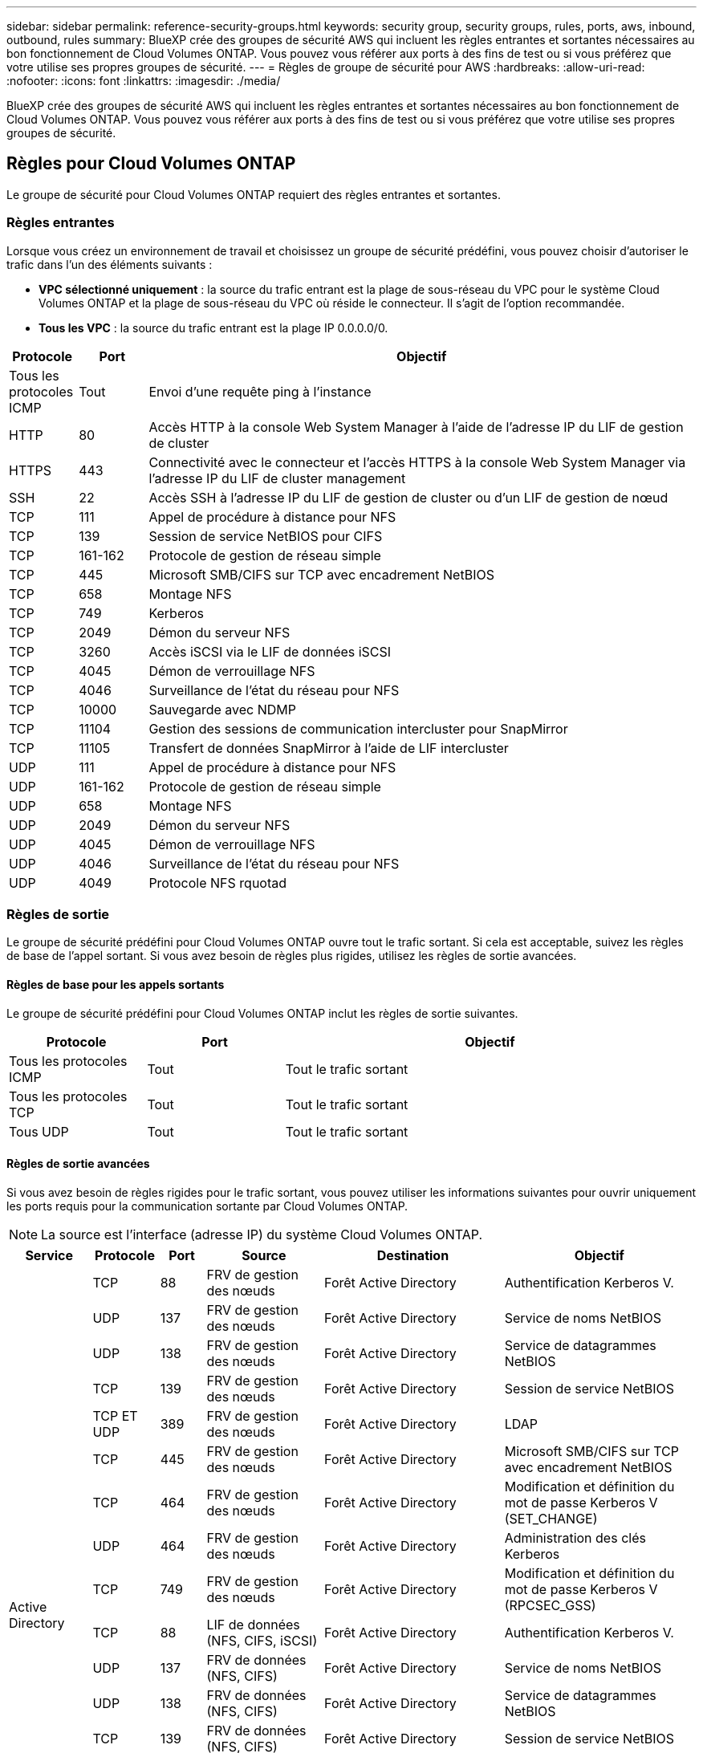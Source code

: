 ---
sidebar: sidebar 
permalink: reference-security-groups.html 
keywords: security group, security groups, rules, ports, aws, inbound, outbound, rules 
summary: BlueXP crée des groupes de sécurité AWS qui incluent les règles entrantes et sortantes nécessaires au bon fonctionnement de Cloud Volumes ONTAP. Vous pouvez vous référer aux ports à des fins de test ou si vous préférez que votre utilise ses propres groupes de sécurité. 
---
= Règles de groupe de sécurité pour AWS
:hardbreaks:
:allow-uri-read: 
:nofooter: 
:icons: font
:linkattrs: 
:imagesdir: ./media/


[role="lead"]
BlueXP crée des groupes de sécurité AWS qui incluent les règles entrantes et sortantes nécessaires au bon fonctionnement de Cloud Volumes ONTAP. Vous pouvez vous référer aux ports à des fins de test ou si vous préférez que votre utilise ses propres groupes de sécurité.



== Règles pour Cloud Volumes ONTAP

Le groupe de sécurité pour Cloud Volumes ONTAP requiert des règles entrantes et sortantes.



=== Règles entrantes

Lorsque vous créez un environnement de travail et choisissez un groupe de sécurité prédéfini, vous pouvez choisir d'autoriser le trafic dans l'un des éléments suivants :

* *VPC sélectionné uniquement* : la source du trafic entrant est la plage de sous-réseau du VPC pour le système Cloud Volumes ONTAP et la plage de sous-réseau du VPC où réside le connecteur. Il s'agit de l'option recommandée.
* *Tous les VPC* : la source du trafic entrant est la plage IP 0.0.0.0/0.


[cols="10,10,80"]
|===
| Protocole | Port | Objectif 


| Tous les protocoles ICMP | Tout | Envoi d'une requête ping à l'instance 


| HTTP | 80 | Accès HTTP à la console Web System Manager à l'aide de l'adresse IP du LIF de gestion de cluster 


| HTTPS | 443 | Connectivité avec le connecteur et l'accès HTTPS à la console Web System Manager via l'adresse IP du LIF de cluster management 


| SSH | 22 | Accès SSH à l'adresse IP du LIF de gestion de cluster ou d'un LIF de gestion de nœud 


| TCP | 111 | Appel de procédure à distance pour NFS 


| TCP | 139 | Session de service NetBIOS pour CIFS 


| TCP | 161-162 | Protocole de gestion de réseau simple 


| TCP | 445 | Microsoft SMB/CIFS sur TCP avec encadrement NetBIOS 


| TCP | 658 | Montage NFS 


| TCP | 749 | Kerberos 


| TCP | 2049 | Démon du serveur NFS 


| TCP | 3260 | Accès iSCSI via le LIF de données iSCSI 


| TCP | 4045 | Démon de verrouillage NFS 


| TCP | 4046 | Surveillance de l'état du réseau pour NFS 


| TCP | 10000 | Sauvegarde avec NDMP 


| TCP | 11104 | Gestion des sessions de communication intercluster pour SnapMirror 


| TCP | 11105 | Transfert de données SnapMirror à l'aide de LIF intercluster 


| UDP | 111 | Appel de procédure à distance pour NFS 


| UDP | 161-162 | Protocole de gestion de réseau simple 


| UDP | 658 | Montage NFS 


| UDP | 2049 | Démon du serveur NFS 


| UDP | 4045 | Démon de verrouillage NFS 


| UDP | 4046 | Surveillance de l'état du réseau pour NFS 


| UDP | 4049 | Protocole NFS rquotad 
|===


=== Règles de sortie

Le groupe de sécurité prédéfini pour Cloud Volumes ONTAP ouvre tout le trafic sortant. Si cela est acceptable, suivez les règles de base de l'appel sortant. Si vous avez besoin de règles plus rigides, utilisez les règles de sortie avancées.



==== Règles de base pour les appels sortants

Le groupe de sécurité prédéfini pour Cloud Volumes ONTAP inclut les règles de sortie suivantes.

[cols="20,20,60"]
|===
| Protocole | Port | Objectif 


| Tous les protocoles ICMP | Tout | Tout le trafic sortant 


| Tous les protocoles TCP | Tout | Tout le trafic sortant 


| Tous UDP | Tout | Tout le trafic sortant 
|===


==== Règles de sortie avancées

Si vous avez besoin de règles rigides pour le trafic sortant, vous pouvez utiliser les informations suivantes pour ouvrir uniquement les ports requis pour la communication sortante par Cloud Volumes ONTAP.


NOTE: La source est l'interface (adresse IP) du système Cloud Volumes ONTAP.

[cols="10,10,6,20,20,34"]
|===
| Service | Protocole | Port | Source | Destination | Objectif 


.18+| Active Directory | TCP | 88 | FRV de gestion des nœuds | Forêt Active Directory | Authentification Kerberos V. 


| UDP | 137 | FRV de gestion des nœuds | Forêt Active Directory | Service de noms NetBIOS 


| UDP | 138 | FRV de gestion des nœuds | Forêt Active Directory | Service de datagrammes NetBIOS 


| TCP | 139 | FRV de gestion des nœuds | Forêt Active Directory | Session de service NetBIOS 


| TCP ET UDP | 389 | FRV de gestion des nœuds | Forêt Active Directory | LDAP 


| TCP | 445 | FRV de gestion des nœuds | Forêt Active Directory | Microsoft SMB/CIFS sur TCP avec encadrement NetBIOS 


| TCP | 464 | FRV de gestion des nœuds | Forêt Active Directory | Modification et définition du mot de passe Kerberos V (SET_CHANGE) 


| UDP | 464 | FRV de gestion des nœuds | Forêt Active Directory | Administration des clés Kerberos 


| TCP | 749 | FRV de gestion des nœuds | Forêt Active Directory | Modification et définition du mot de passe Kerberos V (RPCSEC_GSS) 


| TCP | 88 | LIF de données (NFS, CIFS, iSCSI) | Forêt Active Directory | Authentification Kerberos V. 


| UDP | 137 | FRV de données (NFS, CIFS) | Forêt Active Directory | Service de noms NetBIOS 


| UDP | 138 | FRV de données (NFS, CIFS) | Forêt Active Directory | Service de datagrammes NetBIOS 


| TCP | 139 | FRV de données (NFS, CIFS) | Forêt Active Directory | Session de service NetBIOS 


| TCP ET UDP | 389 | FRV de données (NFS, CIFS) | Forêt Active Directory | LDAP 


| TCP | 445 | FRV de données (NFS, CIFS) | Forêt Active Directory | Microsoft SMB/CIFS sur TCP avec encadrement NetBIOS 


| TCP | 464 | FRV de données (NFS, CIFS) | Forêt Active Directory | Modification et définition du mot de passe Kerberos V (SET_CHANGE) 


| UDP | 464 | FRV de données (NFS, CIFS) | Forêt Active Directory | Administration des clés Kerberos 


| TCP | 749 | FRV de données (NFS, CIFS) | Forêt Active Directory | Modification et définition du mot de passe Kerberos V (RPCSEC_GSS) 


.3+| AutoSupport | HTTPS | 443 | FRV de gestion des nœuds | support.netapp.com | AutoSupport (HTTPS est le protocole par défaut) 


| HTTP | 80 | FRV de gestion des nœuds | support.netapp.com | AutoSupport (uniquement si le protocole de transport est passé de HTTPS à HTTP) 


| TCP | 3128 | FRV de gestion des nœuds | Connecteur | Envoi de messages AutoSupport via un serveur proxy sur le connecteur, si aucune connexion Internet sortante n'est disponible 


| Sauvegarde vers S3 | TCP | 5010 | FRV InterCluster | Sauvegarder le terminal ou restaurer le terminal | Des opérations de sauvegarde et de restauration pour la fonctionnalité Backup vers S3 


.3+| Cluster | Tout le trafic | Tout le trafic | Tous les LIF sur un nœud | Tous les LIF de l'autre nœud | Communications InterCluster (Cloud Volumes ONTAP HA uniquement) 


| TCP | 3000 | FRV de gestion des nœuds | Ha médiateur | Appels ZAPI (Cloud Volumes ONTAP HA uniquement) 


| ICMP | 1 | FRV de gestion des nœuds | Ha médiateur | Rester en vie (Cloud Volumes ONTAP HA uniquement) 


| Sauvegardes de la configuration | HTTP | 80 | FRV de gestion des nœuds | \Http://<connector-IP-address>/occm/offboxconfig | Envoyer des sauvegardes de configuration au connecteur. link:https://docs.netapp.com/us-en/ontap/system-admin/node-cluster-config-backed-up-automatically-concept.html["En savoir plus sur les fichiers de sauvegarde de configuration"^]. 


| DHCP | UDP | 68 | FRV de gestion des nœuds | DHCP | Client DHCP pour la première configuration 


| DHCPS | UDP | 67 | FRV de gestion des nœuds | DHCP | Serveur DHCP 


| DNS | UDP | 53 | FRV de gestion des nœuds et FRV de données (NFS, CIFS) | DNS | DNS 


| NDMP | TCP | 18600-18699 | FRV de gestion des nœuds | Serveurs de destination | Copie NDMP 


| SMTP | TCP | 25 | FRV de gestion des nœuds | Serveur de messagerie | Les alertes SMTP peuvent être utilisées pour AutoSupport 


.4+| SNMP | TCP | 161 | FRV de gestion des nœuds | Serveur de surveillance | Surveillance par des interruptions SNMP 


| UDP | 161 | FRV de gestion des nœuds | Serveur de surveillance | Surveillance par des interruptions SNMP 


| TCP | 162 | FRV de gestion des nœuds | Serveur de surveillance | Surveillance par des interruptions SNMP 


| UDP | 162 | FRV de gestion des nœuds | Serveur de surveillance | Surveillance par des interruptions SNMP 


.2+| SnapMirror | TCP | 11104 | FRV InterCluster | Baies de stockage inter-clusters ONTAP | Gestion des sessions de communication intercluster pour SnapMirror 


| TCP | 11105 | FRV InterCluster | Baies de stockage inter-clusters ONTAP | Transfert de données SnapMirror 


| Syslog | UDP | 514 | FRV de gestion des nœuds | Serveur Syslog | Messages de transfert syslog 
|===


== Règles pour le groupe de sécurité externe du médiateur de haute disponibilité

Le groupe de sécurité externe prédéfini pour le médiateur Cloud Volumes ONTAP HA inclut les règles entrantes et sortantes suivantes.



=== Règles entrantes

Le groupe de sécurité prédéfini pour le médiateur HA inclut la règle entrante suivante.

[cols="20,20,20,40"]
|===
| Protocole | Port | Source | Objectif 


| TCP | 3000 | CIDR du connecteur | Accès à l'API RESTful depuis le connecteur 
|===


=== Règles de sortie

Le groupe de sécurité prédéfini du médiateur HA ouvre tout le trafic sortant. Si cela est acceptable, suivez les règles de base de l'appel sortant. Si vous avez besoin de règles plus rigides, utilisez les règles de sortie avancées.



==== Règles de base pour les appels sortants

Le groupe de sécurité prédéfini du médiateur HA inclut les règles de sortie suivantes.

[cols="20,20,60"]
|===
| Protocole | Port | Objectif 


| Tous les protocoles TCP | Tout | Tout le trafic sortant 


| Tous UDP | Tout | Tout le trafic sortant 
|===


==== Règles de sortie avancées

Si vous avez besoin de règles rigides pour le trafic sortant, vous pouvez utiliser les informations suivantes pour ouvrir uniquement les ports requis pour la communication sortante par le médiateur haute disponibilité.

[cols="10,10,30,40"]
|===
| Protocole | Port | Destination | Objectif 


| HTTP | 80 | Adresse IP du connecteur sur l'instance AWS EC2 | Télécharger les mises à niveau pour le médiateur 


| HTTPS | 443 | ec2.amazonaws.com | Assistance pour le basculement du stockage 


| UDP | 53 | ec2.amazonaws.com | Assistance pour le basculement du stockage 
|===

NOTE: Plutôt que d'ouvrir les ports 443 et 53, vous pouvez créer un terminal VPC d'interface à partir du sous-réseau cible vers le service AWS EC2.



== Règles du groupe de sécurité interne de la configuration haute disponibilité

Le groupe de sécurité interne prédéfini pour une configuration Cloud Volumes ONTAP HA comprend les règles suivantes. Ce groupe de sécurité permet la communication entre les nœuds HA et entre le médiateur et les nœuds.

BlueXP crée toujours ce groupe de sécurité. Vous n'avez pas la possibilité d'utiliser vos propres ressources.



=== Règles entrantes

Le groupe de sécurité prédéfini inclut les règles entrantes suivantes.

[cols="20,20,60"]
|===
| Protocole | Port | Objectif 


| Tout le trafic | Tout | Communication entre le médiateur HA et les nœuds HA 
|===


=== Règles de sortie

Le groupe de sécurité prédéfini inclut les règles de sortie suivantes.

[cols="20,20,60"]
|===
| Protocole | Port | Objectif 


| Tout le trafic | Tout | Communication entre le médiateur HA et les nœuds HA 
|===


== Règles pour le connecteur

https://docs.netapp.com/us-en/bluexp-setup-admin/reference-ports-aws.html["Afficher les règles de groupe de sécurité du connecteur"^]
